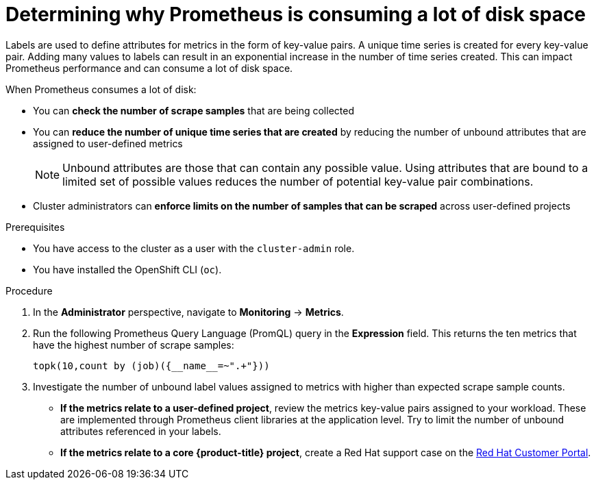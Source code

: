 // Module included in the following assemblies:
//
// * monitoring/troubleshooting-monitoring-issues.adoc

[id="determining-why-prometheus-is-consuming-disk-space_{context}"]
= Determining why Prometheus is consuming a lot of disk space

Labels are used to define attributes for metrics in the form of key-value pairs. A unique time series is created for every key-value pair. Adding many values to labels can result in an exponential increase in the number of time series created. This can impact Prometheus performance and can consume a lot of disk space.

When Prometheus consumes a lot of disk:

* You can *check the number of scrape samples* that are being collected
* You can *reduce the number of unique time series that are created* by reducing the number of unbound attributes that are assigned to user-defined metrics
+
[NOTE]
====
Unbound attributes are those that can contain any possible value. Using attributes that are bound to a limited set of possible values reduces the number of potential key-value pair combinations.
====
+
* Cluster administrators can *enforce limits on the number of samples that can be scraped* across user-defined projects

.Prerequisites

* You have access to the cluster as a user with the `cluster-admin` role.
* You have installed the OpenShift CLI (`oc`).

.Procedure

. In the *Administrator* perspective, navigate to *Monitoring* -> *Metrics*.

. Run the following Prometheus Query Language (PromQL) query in the *Expression* field. This returns the ten metrics that have the highest number of scrape samples:
+
[source,terminal]
----
topk(10,count by (job)({__name__=~".+"}))
----

. Investigate the number of unbound label values assigned to metrics with higher than expected scrape sample counts.
** *If the metrics relate to a user-defined project*, review the metrics key-value pairs assigned to your workload. These are implemented through Prometheus client libraries at the application level. Try to limit the number of unbound attributes referenced in your labels.

** *If the metrics relate to a core {product-title} project*, create a Red Hat support case on the link:https://access.redhat.com/[Red Hat Customer Portal].
